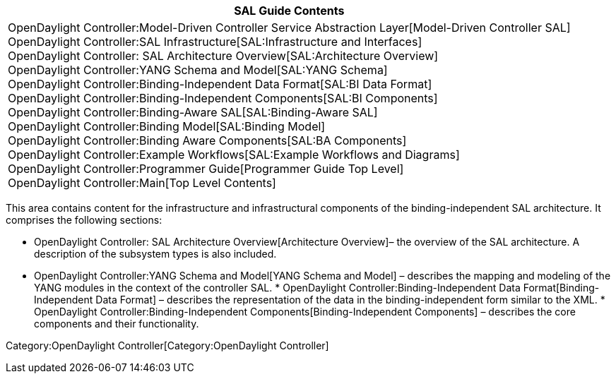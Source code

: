 [cols="^",]
|=======================================================================
|*SAL Guide Contents*

|OpenDaylight Controller:Model-Driven Controller Service Abstraction Layer[Model-Driven
Controller SAL] +
OpenDaylight Controller:SAL Infrastructure[SAL:Infrastructure and
Interfaces] +
OpenDaylight Controller: SAL Architecture Overview[SAL:Architecture
Overview] +
OpenDaylight Controller:YANG Schema and Model[SAL:YANG Schema] +
OpenDaylight Controller:Binding-Independent Data Format[SAL:BI Data
Format] +
OpenDaylight Controller:Binding-Independent Components[SAL:BI
Components] +
OpenDaylight Controller:Binding-Aware SAL[SAL:Binding-Aware SAL] +
OpenDaylight Controller:Binding Model[SAL:Binding Model] +
OpenDaylight Controller:Binding Aware Components[SAL:BA Components] +
OpenDaylight Controller:Example Workflows[SAL:Example Workflows and
Diagrams] +
OpenDaylight Controller:Programmer Guide[Programmer Guide Top Level] +
OpenDaylight Controller:Main[Top Level Contents]
|=======================================================================

This area contains content for the infrastructure and infrastructural
components of the binding-independent SAL architecture. It comprises the
following sections:

* OpenDaylight Controller: SAL Architecture Overview[Architecture
Overview]– the overview of the SAL architecture. A description of the
subsystem types is also included.
* OpenDaylight Controller:YANG Schema and Model[YANG Schema and Model] –
describes the mapping and modeling of the YANG modules in the context of
the controller SAL.
*
OpenDaylight Controller:Binding-Independent Data Format[Binding-Independent
Data Format] – describes the representation of the data in the
binding-independent form similar to the XML.
*
OpenDaylight Controller:Binding-Independent Components[Binding-Independent
Components] – describes the core components and their functionality.

Category:OpenDaylight Controller[Category:OpenDaylight Controller]
